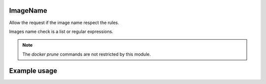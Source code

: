.. _image-name-label:

ImageName
=========

Allow the request if the image name respect the rules.

Images name check is a list or regular expressions.

.. Note::
   The `docker prune` commands are not restricted by
   this module.

Example usage
=============

.. code-block:: yaml
   :caption: policies.yml
   :emphasize-lines: 12-15

   ---

   - description: Allow action only if images names respect the rules.
     hosts:
       - +.*
     default: Allow
     policies:
       - members:
           - all
         rules:
           containers:
             ImageName:
               - ^foo-
               - ^bar-
               - ^$USER-

   ...
